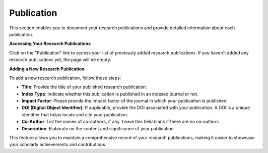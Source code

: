Publication
===========

This section enables you to document your research publications and provide detailed information about each publication.

**Accessing Your Research Publications**

Click on the "Publication" link to access your list of previously added research publications. If you haven't added any research publications yet, the page will be empty.

**Adding a New Research Publication**

To add a new research publication, follow these steps:

- **Title**: Provide the title of your published research publication.

- **Index Type**: Indicate whether this publication is published in an indexed journal or not.

- **Impact Factor**: Please provide the impact factor of the journal in which your publication is published.

- **DOI (Digital Object Identifier)**: If applicable, provide the DOI associated with your publication. A DOI is a unique identifier that helps locate and cite your publication.

- **Co-Author**: List the names of co-authors, if any. Leave this field blank if there are no co-authors.

- **Description**: Elaborate on the content and significance of your publication.

This feature allows you to maintain a comprehensive record of your research publications, making it easier to showcase your scholarly achievements and contributions.
